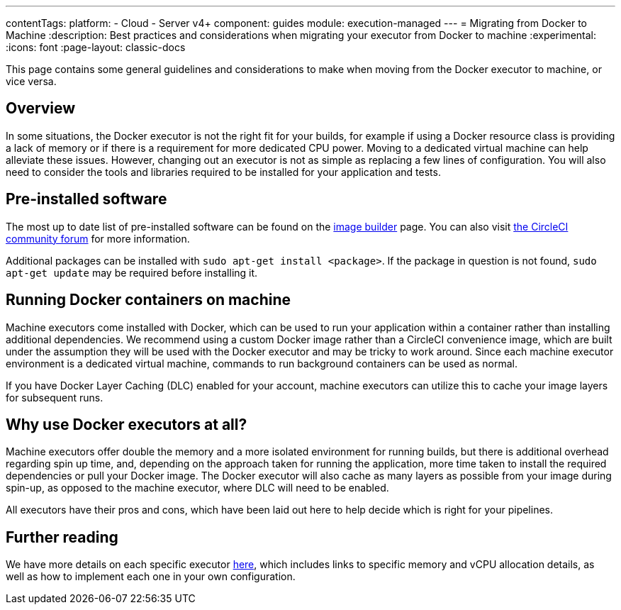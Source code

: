 ---
contentTags:
  platform:
  - Cloud
  - Server v4+
component: guides
module: execution-managed
---
= Migrating from Docker to Machine
:description: Best practices and considerations when migrating your executor from Docker to machine
:experimental:
:icons: font
:page-layout: classic-docs

This page contains some general guidelines and considerations to make when moving from the Docker executor to machine, or vice versa.

[#overview]
== Overview

In some situations, the Docker executor is not the right fit for your builds, for example if using a Docker resource class is providing a lack of memory or if there is a requirement for more dedicated CPU power. Moving to a dedicated virtual machine can help alleviate these issues. However, changing out an executor is not as simple as replacing a few lines of configuration. You will also need to consider the tools and libraries required to be installed for your application and tests.

[#pre-installed-software]
== Pre-installed software

The most up to date list of pre-installed software can be found on the link:https://raw.githubusercontent.com/circleci/image-builder/picard-vm-image/provision.sh[image builder] page. You can also visit link:https://discuss.circleci.com/[the CircleCI community forum] for more information.

Additional packages can be installed with `sudo apt-get install <package>`. If the package in question is not found, `sudo apt-get update` may be required before installing it.

[#running-docker-containers-on-machine]
== Running Docker containers on machine

Machine executors come installed with Docker, which can be used to run your application within a container rather than installing additional dependencies. We recommend using a custom Docker image rather than a CircleCI convenience image, which are built under the assumption they will be used with the Docker executor and may be tricky to work around. Since each machine executor environment is a dedicated virtual machine, commands to run background containers can be used as normal.

If you have Docker Layer Caching (DLC) enabled for your account, machine executors can utilize this to cache your image layers for subsequent runs.

[#why-use-docker-executors-at-all]
== Why use Docker executors at all?

Machine executors offer double the memory and a more isolated environment for running builds, but there is additional overhead regarding spin up time, and, depending on the approach taken for running the application, more time taken to install the required dependencies or pull your Docker image. The Docker executor will also cache as many layers as possible from your image during spin-up, as opposed to the machine executor, where DLC will need to be enabled.

All executors have their pros and cons, which have been laid out here to help decide which is right for your pipelines.

[#further-reading]
== Further reading

We have more details on each specific executor xref:executor-intro#[here], which includes links to specific memory and vCPU allocation details, as well as how to implement each one in your own configuration.
